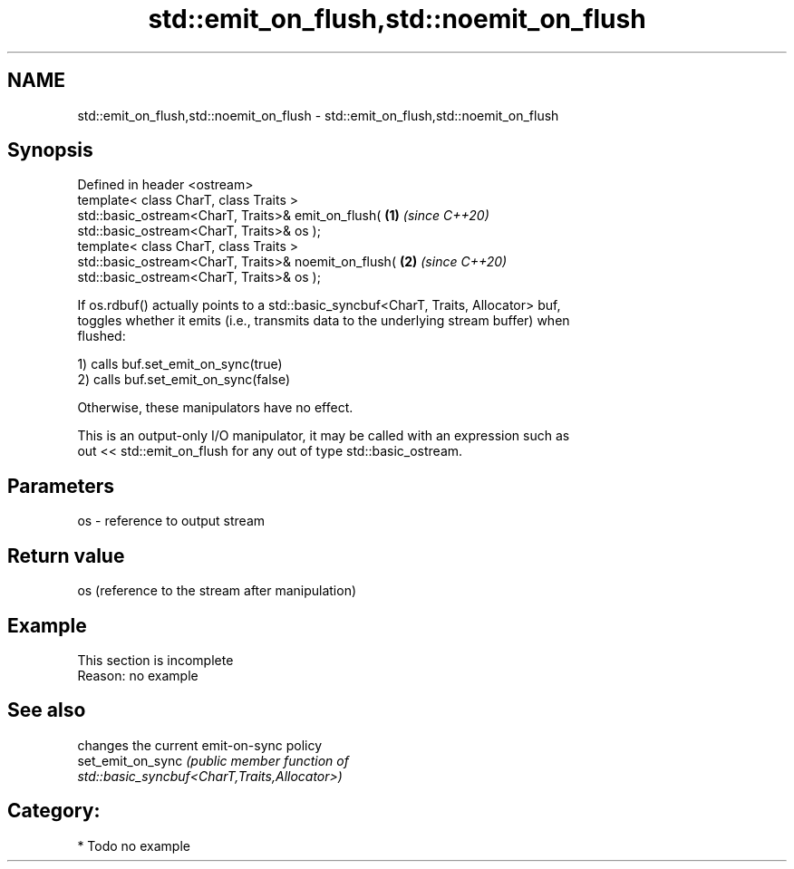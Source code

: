 .TH std::emit_on_flush,std::noemit_on_flush 3 "2024.06.10" "http://cppreference.com" "C++ Standard Libary"
.SH NAME
std::emit_on_flush,std::noemit_on_flush \- std::emit_on_flush,std::noemit_on_flush

.SH Synopsis
   Defined in header <ostream>
   template< class CharT, class Traits >
   std::basic_ostream<CharT, Traits>& emit_on_flush(                  \fB(1)\fP \fI(since C++20)\fP
   std::basic_ostream<CharT, Traits>& os );
   template< class CharT, class Traits >
   std::basic_ostream<CharT, Traits>& noemit_on_flush(                \fB(2)\fP \fI(since C++20)\fP
   std::basic_ostream<CharT, Traits>& os );

   If os.rdbuf() actually points to a std::basic_syncbuf<CharT, Traits, Allocator> buf,
   toggles whether it emits (i.e., transmits data to the underlying stream buffer) when
   flushed:

   1) calls buf.set_emit_on_sync(true)
   2) calls buf.set_emit_on_sync(false)

   Otherwise, these manipulators have no effect.

   This is an output-only I/O manipulator, it may be called with an expression such as
   out << std::emit_on_flush for any out of type std::basic_ostream.

.SH Parameters

   os - reference to output stream

.SH Return value

   os (reference to the stream after manipulation)

.SH Example

    This section is incomplete
    Reason: no example

.SH See also

                    changes the current emit-on-sync policy
   set_emit_on_sync \fI\fI(public member\fP function of\fP
                    std::basic_syncbuf<CharT,Traits,Allocator>)

.SH Category:
     * Todo no example
